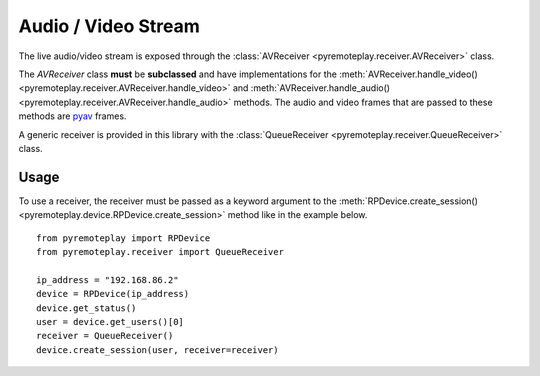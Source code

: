 Audio / Video Stream
===============================================================================================

The live audio/video stream is exposed through the :class:`AVReceiver <pyremoteplay.receiver.AVReceiver>` class.

The `AVReceiver` class **must** be **subclassed** and have implementations for the 
:meth:`AVReceiver.handle_video() <pyremoteplay.receiver.AVReceiver.handle_video>`
and
:meth:`AVReceiver.handle_audio() <pyremoteplay.receiver.AVReceiver.handle_audio>`
methods. The audio and video frames that are passed to these methods are `pyav <https://pyav.org/docs/stable/>`_ frames.

A generic receiver is provided in this library with the :class:`QueueReceiver <pyremoteplay.receiver.QueueReceiver>` class.

Usage
+++++++++++++++++++++++++++++++++++++++++++++
To use a receiver, the receiver must be passed as a keyword argument to the 
:meth:`RPDevice.create_session() <pyremoteplay.device.RPDevice.create_session>`
method like in the example below.

::

   from pyremoteplay import RPDevice
   from pyremoteplay.receiver import QueueReceiver

   ip_address = "192.168.86.2"
   device = RPDevice(ip_address)
   device.get_status()
   user = device.get_users()[0]
   receiver = QueueReceiver()
   device.create_session(user, receiver=receiver)